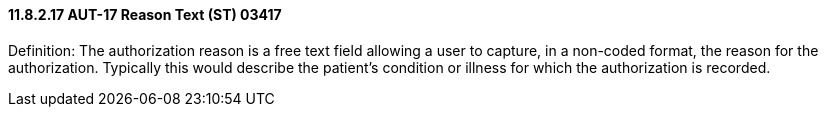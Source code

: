 ==== 11.8.2.17 AUT-17 Reason Text (ST) 03417

Definition: The authorization reason is a free text field allowing a user to capture, in a non-coded format, the reason for the authorization. Typically this would describe the patient's condition or illness for which the authorization is recorded.

